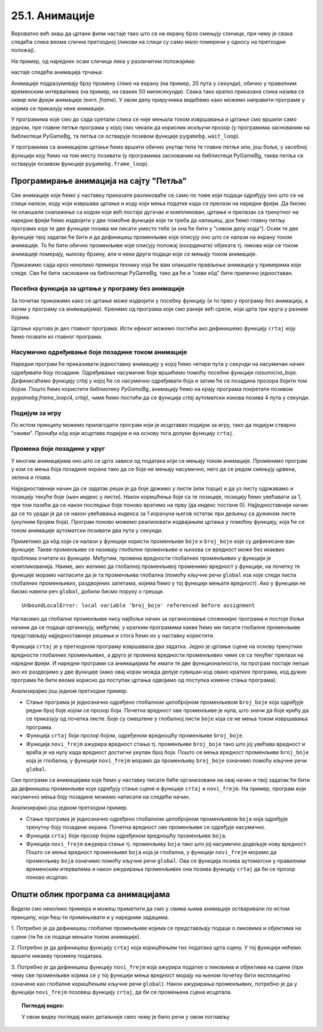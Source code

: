 25.1. Анимације
===============

Вероватно већ знаш да цртани филм настаје тако што се на екрану брзо
смењују сличице, при чему је свака следећа слика веома слична
претходној (ликови на слици су само мало померени у односу на
претходни положај).

На пример, од наредних осам сличица лика у различитим положајима:

.. image:: ../../_images/liktrci1.png
   :width: 120px
.. image:: ../../_images/liktrci2.png
   :width: 120px
.. image:: ../../_images/liktrci3.png
   :width: 120px
.. image:: ../../_images/liktrci4.png
   :width: 120px
.. image:: ../../_images/liktrci5.png
   :width: 120px
.. image:: ../../_images/liktrci6.png
   :width: 120px
.. image:: ../../_images/liktrci7.png
   :width: 120px
.. image:: ../../_images/liktrci8.png
   :width: 120px


настаје следећа анимација трчања:
           
.. image:: ../../_images/liktrci.gif
   :width: 120px
           
Анимације подразумевају брзу промену слике на екрану (на пример, 20
пута у секунди), обично у правилним временским интервалима (на пример,
на сваких 50 милисекунди). Свака тако кратко приказана слика назива се
*оквир* или *фрејм* анимације (енгл. *frame*). У овом делу приручника
видећемо како можемо направити програме у којима се приказују неке
анимације.

У програмима које смо до сада сретали слика се није мењала током
извршавања и цртање смо вршили само једном, пре главне петље програма
у којој смо чекали да корисник искључи прозор (у програмима заснованим
на библиотеци PyGameBg, та петља се остварује позивом функције
``pygamebg.wait_loop``).

У програмима са анимацијом цртање ћемо вршити обично унутар тела те
главне петље или, још боље, у засебној функцији коју ћемо на том месту
позивати (у програмима заснованим на библиотеци PyGameBg, таква петља
се остварује позивом функције ``pygamebg.frame_loop``).

Програмирање анимација на сајту "Петља"
---------------------------------------

Све анимације које ћемо у наставку приказати разликоваће се само по
томе који подаци одређују оно што се на слици налази, коду који
извршава цртање и коду који мења податке када се прелази на наредни
фрејм. Да бисмо ти олакшали сналажење са кодом који већ постаје
дугачак и компликован, цртање и прелазак са тренутног на наредни фрејм
ћемо издвојити у две помоћне функције које ти треба да напишеш, док
ћемо главну петљу програма која те две функције позива ми писати
уместо тебе (и она ће бити у "сивом делу кода"). Осим те две функције
твој задатак ће бити и да дефинишеш променљиве које описују оно што се
налази на екрану током анимације. То ће бити обично променљиве које
описују положај (координате) објеката тј. ликова који се током
анимације померају, њихову брзину, али и неки други подаци који се
мењају током анимације.

Прикажимо сада кроз неколико примера технику која ће вам олакшати
прављење анимација у примерима који следе. Сви ће бити засновани на
библиотеци PyGameBg, тако да ће и "сиви кôд" бити прилично
једноставан.

Посебна функција за цртање у програму без анимације
'''''''''''''''''''''''''''''''''''''''''''''''''''

За почетак прикажимо како се цртање може издвојити у посебну функцију
(и то прво у програму без анимација, а затим у програму са
анимацијама). Кренимо од програма који смо раније већ срели, који црта
три круга у разним бојама.

.. activecode:: tri_kruga
   :nocodelens:
   :modaloutput: 
   :enablecopy:
   :includesrc: _includes/tri_kruga.py

Цртање кругова је део главног програма. Исти ефекат можемо постићи ако
дефинишемо функцију ``crtaj`` коју ћемо позвати из главног програма.

.. activecode:: tri_kruga_funkcija
   :nocodelens:
   :modaloutput: 
   :enablecopy:
   :includesrc: _includes/tri_kruga_funkcija.py

Насумично одређивање боје позадине током анимације
''''''''''''''''''''''''''''''''''''''''''''''''''

Наредни програм ће приказивати једноставну анимацију у којој ћемо
четири пута у секунди на насумичан начин одређивати боју позадине.
Одређивање насумичне боје вршићемо помоћу посебне функције
`nasumicna_boja`.  Дефинисаћемо функцију `crtaj` у којој ће се
насумично одређивати боја и затим ће се позадина прозора бојити том
бојом. Пошто ћемо користити библиотеку *PyGameBg*, анимацију ћемо на
крају програма покретати позивом `pygamebg.frame_loop(4, crtaj)`, чиме
ћемо постићи да се функција `crtaj` аутоматски изнова позива 4 пута у
секунди.

.. activecode:: boja_pozadine_nasumicno_bez_stanja
   :nocodelens:
   :modaloutput: 
   :enablecopy:
   :includesrc: _includes/boje_pozadine_nasumicno_bez_stanja.py

                
Подијум за игру
'''''''''''''''

По истом принципу можемо прилагодити програм који је исцртавао подијум
за игру, тако да подијум стварно "оживи". Пронађи кôд који исцртава
подијум и на основу тога допуни функцију ``crtaj``.

.. activecode:: podijum_animacija
   :nocodelens:
   :modaloutput: 
   :enablecopy:
   :playtask:
   :includexsrc: _includes/podijum_animacije.py

   def nasumicna_boja():
       return (random.randint(0, 255), random.randint(0, 255), random.randint(0, 255))
    
   def crtaj():
       ???

                
Промена боје позадине у круг
''''''''''''''''''''''''''''
       
У многим анимацијама оно што се црта зависи од података који се мењају
током анимације. Променимо програм у ком се мења боја позадине екрана
тако да се боје не мењају насумично, него да се редом смењују црвена,
зелена и плава.

Најједноставнији начин да се задатак реши је да боје држимо у листи
(или торци) и да уз листу одржавамо и позицију текуће боје (њен индекс
у листи). Након коришћења боје са те позиције, позицију ћемо увећавати
за 1, при том пазећи да се након последње боје поново вратимо
на прву (да индекс постане 0). Најједноставнији начин да се то уради
је да се након увећавања индекса за 1 израчуна његов остатак при
дељењу са дужином листе (укупним бројем боја). Програм поново можемо
реализовати издвајањем цртања у помоћну функцију, која ће се током
анимације аутоматски позивати два пута у секунди.

.. activecode:: boje_pozadine_u_krug_samo_crtaj
   :nocodelens:
   :modaloutput: 
   :enablecopy:
   :includesrc: _includes/boje_pozadine_u_krug_samo_crtaj.py

Приметимо да кôд који се налази у функцији користи променљиве ``boje``
и ``broj_boje`` које су дефинисане ван функције. Такве променљиве се
називају *глобалне променљиве* и њихова се вредност може без икаквих
проблема очитати из функције. Међутим, промена вредности глобалних променљивих у
функцији је компликованија. Наиме, ако желимо да глобалној променљивој
променимо вредност у функцији, на почетку те функције морамо нагласити
да је та променљива глобална (помоћу кључне речи ``global`` иза које
следи листа глобалних променљивих, раздвојених запетама, којима ћемо у
тој функцији мењати вредност). Ако у функцији не бисмо навели реч
``global``, добили бисмо поруку о грешци.

::

   UnboundLocalError: local variable 'broj_boje' referenced before assignment

Нагласимо да глобалне променљиве нису најбољи начин за организовање
сложенијих програма и постоје бољи начини да се подаци организују,
међутим, у кратким програмима какве ћемо ми писати глобалне променљиве
представљају најједноставније решење и стога ћемо их у наставку
користити.

Функција ``crtaj`` је у претходном програму извршавала два
задатка. Једно је цртање сцене на основу тренутних вредности глобалних
променљивих, а друго је промена вредности променљивих чиме се са
текућег прелази на наредни фрејм. И наредни програми са анимацијама ће
имати те две функционалности, па програм постаје лепши ако их
раздвојимо у две функције (иако овај корак можда делује сувишан код
овако кратких програма, код дужих програма ће бити веома корисно да
поступак цртања одвојимо од поступка измене стања програма).

.. activecode:: boje_pozadine_u_krug
   :nocodelens:
   :modaloutput: 
   :enablecopy:
   :includesrc: _includes/boje_pozadine_u_krug.py

Анализирајмо још једном претходни пример.

- Стање програма је једнозначно одређено глобалном целобројном
  променљивом ``broj_boje`` која одређује редни број боје којом се
  прозор боји. Почетна вредност ове променљиве је нула, што значи да
  боје крећу да се приказују од почетка листе. Боје су смештене у
  глобалној листи ``boje`` која се не мења током извршавања програма.
- Функција ``crtaj`` боји прозор бојом, одређеном вредношћу променљиве
  ``broj_boje``.
- Функција ``novi_frejm`` ажурира вредност стања тј. променљиве
  ``broj_boje`` тако што јој увећава вредност и враћа је на нулу када
  вредност достигне укупан број боја. Пошто се мења вредност
  променљиве ``broj_boje`` која је глобална, у функцији ``novi_frejm``
  морамо да променљиву ``broj_boje`` означимо помоћу кључне речи
  ``global``.
                
Сви програми са анимацијама које ћемо у наставку писати биће
организовани на овај начин и твој задатак ће бити да дефинишеш
променљиве које одређују стање сцене и функције ``crtaj`` и
``novi_frejm``. На пример, програм који насумично мења боју позадине
можемо написати на следећи начин.

.. activecode:: boje_pozadine_nasumicno
   :nocodelens:
   :modaloutput: 
   :enablecopy:
   :includesrc: _includes/boje_pozadine_nasumicno.py

Анализирајмо још једном претходни пример.

- Стање програма је једнозначно одређено глобалном целобројном
  променљивом ``boja`` која одређује тренутну боју позадине
  екрана. Почетна вредност ове променљиве се одређује насумично.
- Функција ``crtaj`` боји прозор бојом одређеном вредношћу променљиве
  ``boja``.
- Функција ``novi_frejm`` ажурира стање тј. променљиву
  ``boja`` тако што јој насумично додељује нову вредност. Пошто се
  мења вредност променљиве ``boja`` која је глобална, у функцији
  ``novi_frejm`` морамо да променљиву ``boja`` означимо помоћу кључне
  речи ``global``. Ова се функција позива аутоматски у правилним
  временским итервалима и након ажурирања променљивих она позива
  функцију ``crtaj`` да би се прозор поново исцртао.

Општи облик програма са анимацијама
-----------------------------------

Видели смо неколико примера и можеш приметити да смо у свима њима
анимације остваривали по истом принципу, који ћеш ти примењивати и у
наредним задацима.

1. Потребно је да дефинишеш глобалне променљиве којима се
представљају подаци о ликовима и објектима на сцени (ти ће се подаци
мењати током анимације).

2. Потребно је да дефинишеш функцију ``crtaj`` која коришћењем тих
података црта сцену. У тој функцији нећемо вршити никакву промену
података.

3. Потребно је да дефинишеш функцију ``novi_frejm`` која ажурира
податке о ликовима и објектима на сцени (при чему све променљиве
којима се у тој функцији мења вредност морају на њеном почетку бити
експлицитно означене као глобалне коришћењем кључне речи ``global``).
Након ажурирања променљивих, потребно је да у функцији ``novi_frejm`` позовеш функцију
``crtaj``, да би се промењена сцена исцртала.


.. topic:: Погледај видео:

   У овом видеу погледај мало детаљније свео  чему је било речи у овом поглављу

    .. ytpopup:: aW9PBGgeug4
        :width: 735
        :height: 415
        :align: center  